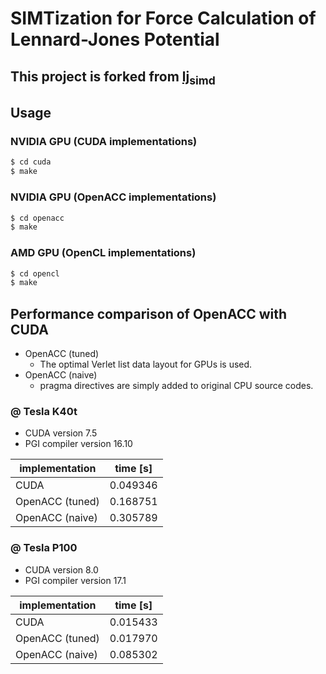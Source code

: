 * SIMTization for Force Calculation of Lennard-Jones Potential
** This project is forked from [[https://github.com/kaityo256/lj_simd][lj_simd]]

** Usage 
*** NVIDIA GPU (CUDA implementations)
#+BEGIN_SRC sh
$ cd cuda
$ make
#+END_SRC

*** NVIDIA GPU (OpenACC implementations)
#+BEGIN_SRC sh
$ cd openacc
$ make
#+END_SRC
    
*** AMD GPU (OpenCL implementations)
#+BEGIN_SRC sh
$ cd opencl
$ make
#+END_SRC

** Performance comparison of OpenACC with CUDA
- OpenACC (tuned)
  - The optimal Verlet list data layout for GPUs is used.
- OpenACC (naive)
  - pragma directives are simply added to original CPU source codes.

*** @ Tesla K40t
- CUDA version 7.5
- PGI compiler version 16.10

| implementation  | time [s] |
|-----------------+----------|
| CUDA            | 0.049346 |
| OpenACC (tuned) | 0.168751 |
| OpenACC (naive) | 0.305789 |

*** @ Tesla P100
- CUDA version 8.0
- PGI compiler version 17.1

| implementation  | time [s] |
|-----------------+----------|
| CUDA            | 0.015433 |
| OpenACC (tuned) | 0.017970 |
| OpenACC (naive) | 0.085302 |
